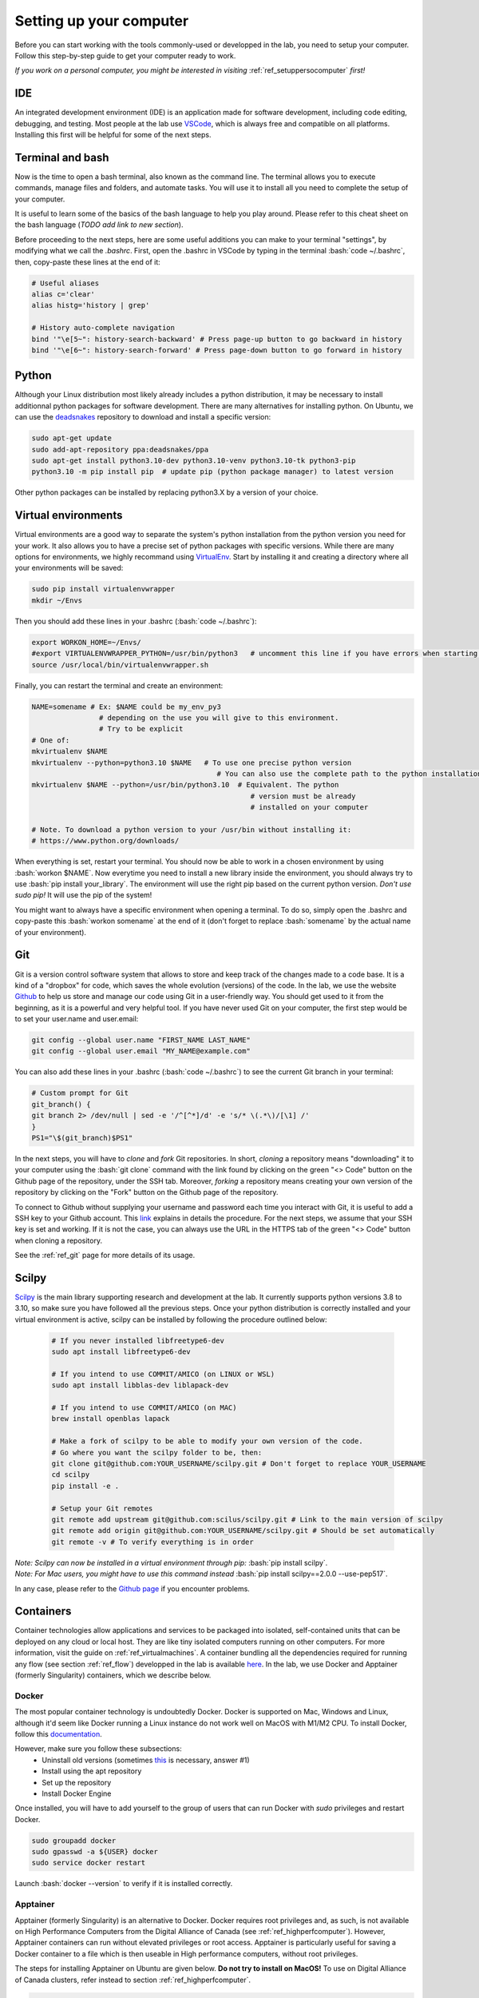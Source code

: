 .. _ref_setupcomputer:

.. role:: bash(code)
   :language: bash

Setting up your computer
========================

Before you can start working with the tools commonly-used or developped in the lab, you need to setup your computer. Follow this step-by-step guide to get your computer ready to work. 

*If you work on a personal computer, you might be interested in visiting* :ref:`ref_setuppersocomputer` *first!*

IDE
"""

An integrated development environment (IDE) is an application made for software development, including code editing, debugging, and testing. Most people at the lab use `VSCode <https://code.visualstudio.com/download>`_, which is always free and compatible on all platforms. Installing this first will be helpful for some of the next steps.

Terminal and bash
"""""""""""""""""

Now is the time to open a bash terminal, also known as the command line. The terminal allows you to execute commands, manage files and folders, and automate tasks. You will use it to install all you need to complete the setup of your computer.

It is useful to learn some of the basics of the bash language to help you play around. Please refer to this cheat sheet on the bash language (*TODO add link to new section*).

Before proceeding to the next steps, here are some useful additions you can make to your terminal "settings", by modifying what we call the *.bashrc*. First, open the .bashrc in VSCode by typing in the terminal :bash:`code ~/.bashrc`, then, copy-paste these lines at the end of it:

.. code-block:: bash

    # Useful aliases
    alias c='clear'
    alias histg='history | grep'

    # History auto-complete navigation
    bind '"\e[5~": history-search-backward' # Press page-up button to go backward in history
    bind '"\e[6~": history-search-forward' # Press page-down button to go forward in history

Python
""""""

Although your Linux distribution most likely already includes a python distribution, it may be necessary to install additionnal python packages for software development. There are many alternatives for installing python. On Ubuntu, we can use the `deadsnakes <https://launchpad.net/~deadsnakes/+archive/ubuntu/ppa>`_ repository to download and install a specific version:

.. code-block:: bash

        sudo apt-get update
        sudo add-apt-repository ppa:deadsnakes/ppa
        sudo apt-get install python3.10-dev python3.10-venv python3.10-tk python3-pip
        python3.10 -m pip install pip  # update pip (python package manager) to latest version

Other python packages can be installed by replacing python3.X by a version of your choice.

Virtual environments
""""""""""""""""""""

Virtual environments are a good way to separate the system's python installation from the python version you need for your work. It also allows you to have a precise set of python packages with specific versions. While there are many options for environments, we highly recommand using `VirtualEnv <https://virtualenv.pypa.io/en/latest/>`_. Start by installing it and creating a directory where all your environments will be saved:

.. code-block:: bash

    sudo pip install virtualenvwrapper
    mkdir ~/Envs

Then you should add these lines in your .bashrc (:bash:`code ~/.bashrc`):

.. code-block:: bash

    export WORKON_HOME=~/Envs/
    #export VIRTUALENVWRAPPER_PYTHON=/usr/bin/python3   # uncomment this line if you have errors when starting your terminal (next step)
    source /usr/local/bin/virtualenvwrapper.sh

Finally, you can restart the terminal and create an environment:

.. code-block:: bash

    NAME=somename # Ex: $NAME could be my_env_py3
                    # depending on the use you will give to this environment.
                    # Try to be explicit
    # One of:
    mkvirtualenv $NAME
    mkvirtualenv --python=python3.10 $NAME   # To use one precise python version
                                                # You can also use the complete path to the python installation
    mkvirtualenv $NAME --python=/usr/bin/python3.10  # Equivalent. The python
                                                        # version must be already
                                                        # installed on your computer

    # Note. To download a python version to your /usr/bin without installing it:
    # https://www.python.org/downloads/

When everything is set, restart your terminal. You should now be able to work in a chosen environment by using :bash:`workon $NAME`. Now everytime you need to install a new library inside the environment, you should always try to use :bash:`pip install your_library`. The environment will use the right pip based on the current python version. *Don't use sudo pip!* It will use the pip of the system!

You might want to always have a specific environment when opening a terminal. To do so, simply open the .bashrc and copy-paste this :bash:`workon somename` at the end of it (don't forget to replace :bash:`somename` by the actual name of your environment).

Git
"""

Git is a version control software system that allows to store and keep track of the changes made to a code base. It is a kind of a "dropbox" for code, which saves the whole evolution (versions) of the code. In the lab, we use the website `Github <https://github.com/>`_ to help us store and manage our code using Git in a user-friendly way. You should get used to it from the beginning, as it is a powerful and very helpful tool. If you have never used Git on your computer, the first step would be to set your user.name and user.email:

.. code-block:: bash

    git config --global user.name "FIRST_NAME LAST_NAME"
    git config --global user.email "MY_NAME@example.com"

You can also add these lines in your .bashrc (:bash:`code ~/.bashrc`) to see the current Git branch in your terminal:

.. code-block:: bash

    # Custom prompt for Git 
    git_branch() {
    git branch 2> /dev/null | sed -e '/^[^*]/d' -e 's/* \(.*\)/[\1] /'
    }
    PS1="\$(git_branch)$PS1"

In the next steps, you will have to *clone* and *fork* Git repositories. In short, *cloning* a repository means "downloading" it to your computer using the :bash:`git clone` command with the link found by clicking on the green "<> Code" button on the Github page of the repository, under the SSH tab. Moreover, *forking* a repository means creating your own version of the repository by clicking on the "Fork" button on the Github page of the repository.

To connect to Github without supplying your username and password each time you interact with Git, it is useful to add a SSH key to your Github account. This `link <https://docs.github.com/en/authentication/connecting-to-github-with-ssh/adding-a-new-ssh-key-to-your-github-account?platform=linux>`_ explains in details the procedure. For the next steps, we assume that your SSH key is set and working. If it is not the case, you can always use the URL in the HTTPS tab of the green "<> Code" button when cloning a repository.

See the :ref:`ref_git` page for more details of its usage.

Scilpy
""""""

`Scilpy <https://github.com/scilus/scilpy>`_ is the main library supporting research and development at the lab. It currently supports python versions 3.8 to 3.10, so make sure you have followed all the previous steps. Once your python distribution is correctly installed and your virtual environment is active, scilpy can be installed by following the procedure outlined below:

    .. code-block:: bash

        # If you never installed libfreetype6-dev
        sudo apt install libfreetype6-dev

        # If you intend to use COMMIT/AMICO (on LINUX or WSL)
        sudo apt install libblas-dev liblapack-dev

        # If you intend to use COMMIT/AMICO (on MAC)
        brew install openblas lapack

        # Make a fork of scilpy to be able to modify your own version of the code.
        # Go where you want the scilpy folder to be, then:
        git clone git@github.com:YOUR_USERNAME/scilpy.git # Don't forget to replace YOUR_USERNAME
        cd scilpy 
        pip install -e .

        # Setup your Git remotes
        git remote add upstream git@github.com:scilus/scilpy.git # Link to the main version of scilpy
        git remote add origin git@github.com:YOUR_USERNAME/scilpy.git # Should be set automatically
        git remote -v # To verify everything is in order

| *Note: Scilpy can now be installed in a virtual environment through pip:* :bash:`pip install scilpy`.
| *Note: For Mac users, you might have to use this command instead* :bash:`pip install scilpy==2.0.0 --use-pep517`.


In any case, please refer to the `Github page <https://github.com/scilus/scilpy>`__ if you encounter problems.

.. _ref_containers:

Containers
""""""""""

Container technologies allow applications and services to be packaged into isolated, self-contained units that can be deployed on any cloud or local host. They are like tiny isolated computers running on other computers. For more information, visit the guide on :ref:`ref_virtualmachines`. A container bundling all the dependencies required for running any flow (see section :ref:`ref_flow`) developped in the lab is available `here <https://hub.docker.com/r/scilus/scilus>`__. In the lab, we use Docker and Apptainer (formerly Singularity) containers, which we describe below.

Docker
------
The most popular container technology is undoubtedly Docker. Docker is supported on Mac, Windows and Linux, although it'd seem like Docker running a Linux instance do not work well on MacOS with M1/M2 CPU. To install Docker, follow this `documentation <https://docs.docker.com/engine/install/ubuntu>`__.

However, make sure you follow these subsections:
    - Uninstall old versions (sometimes `this <https://askubuntu.com/questions/935569/how-to-completely-uninstall-docker>`__ is necessary, answer #1)
    - Install using the apt repository 
    - Set up the repository
    - Install Docker Engine

Once installed, you will have to add yourself to the group of users that can run Docker with *sudo* privileges and restart Docker.

.. code-block:: bash

    sudo groupadd docker
    sudo gpasswd -a ${USER} docker
    sudo service docker restart

Launch :bash:`docker --version` to verify if it is installed correctly.

Apptainer
---------

Apptainer (formerly Singularity) is an alternative to Docker. Docker requires root privileges and, as such, is not available on High Performance Computers from the Digital Alliance of Canada (see :ref:`ref_highperfcomputer`). However, Apptainer containers can run without elevated privileges or root access. Apptainer is particularly useful for saving a Docker container to a file which is then useable in High performance computers, without root privileges.

The steps for installing Apptainer on Ubuntu are given below. **Do not try to install on MacOS!** To use on Digital Alliance of Canada clusters, refer instead to section :ref:`ref_highperfcomputer`.

.. code-block:: bash

    sudo apt update
    sudo apt install -y software-properties-common
    sudo add-apt-repository -y ppa:apptainer/ppa
    sudo apt update
    sudo apt install -y apptainer

Additional information can be found on the `official documentation <https://apptainer.org/docs/admin/main/installation.html#install-ubuntu-packages>`__.

Finally, launch :bash:`apptainer --version` to verify if it is installed correctly.


Nextflow
""""""""

Nextflow is an open-source pipelining tool that makes processing massive datasets and building workflows somewhat easy. We use it in the lab to run our various :ref:`ref_flow`.

Nextflow can be used on Linux, MacOS and WSL (Windows). It requires Bash 3.2 (or later) and Java 11 (or later, up to 20) to be installed. To find your Java version, use :bash:`java -version`. If it is not satisfying the requirement, follow these steps in a terminal:

.. code-block:: bash

    # Install SDKMAN
    curl -s https://get.sdkman.io | bash

    # Open a new terminal
    sdk install java 17.0.10-tem
    
    # Confirm that everything is alright
    java -version


It is common to explicitely tell Nextflow where Java is. Use this command: :bash:`readlink -f \`which javac\` | sed "s:/bin/javac::"` to get the full path. Then, add this line to your .bashrc: :bash:`export JAVA_HOME=/PATH/FOR/JAVA/YOU/JUST/GOT`

Now you can install Nextflow by opening a terminal and executing the following lines in a directory of your choice (likely next to the rest of your tools):

.. code-block:: bash

    # Don't forget to be in your chosen directory
    curl -s https://get.nextflow.io | bash
    chmod +x nextflow

    # Confirm that Nextflow is installed correctly
    ./nextflow info

    # Change the Nextflow version to v21.12.1 (required for our flows)
    echo 'export NXF_VER=21.12.1-edge' >> ~/.bashrc

    # To execute Nextflow from anywhere, we add the current directory to PATH in your .bashrc
    echo 'export PATH=$PATH:'$(pwd) >> ~/.bashrc

    # Apply the changes to .bashrc
    source ~/.bashrc

    # Test Nextflow
    nextflow run hello

.. _ref_highperfcomputer:

High performance computers
""""""""""""""""""""""""""

The first use of a computing platform can be tricky but you'll get used to it. Here we explain how to get started on Beluga, one of the high performance computers (HPC) of the Digital Research Alliance of Canada (formerly Compute Canada). 

Connect to Beluga via ssh with :bash:`ssh USER@beluga.computecanada.ca`.

On your first visit, you will probably want to edit your .bashrc with your preferences. Since VSCode will not be available, you will have to use an editor built in the terminal like Nano (:bash:`nano ~/.bashrc`) or Vim (:bash:`vim ~/.bashrc`). Please refer to the :ref:`ref_linux` if you don't know these tools.

Everytime you log in Beluga, you will need to load the modules necessary for your needs (scilpy, tractoflow, etc). Here are the modules currently needed for running Nextflow pipelines:

.. code-block:: bash

    module load StdEnv/2020
    module load nextflow/21.10.3
    module load apptainer/1.1.8

However, if you want to install scilpy, open a new session and follow these steps:

.. code-block:: bash

    module load StdEnv/2023 python/3.10 vtk
    virtualenv --no-download --clear ~/Envs/scilpy && source ~/Envs/scilpy/bin/activate
    pip install --no-index --upgrade pip
    # Go where you want to clone scilpy
    git clone https://github.com/scilus/scilpy.git
    cd scilpy

Then, you need to comment these lines in requirements.txt:

.. code-block:: bash

    #dvc==3.48.*
    #dvc-http==2.32.*

Finally, you can pip install scilpy with:

.. code-block:: bash

    pip install -e .

In the future, you will need to follow these steps to work with scilpy after opening a new session:

.. code-block:: bash

    module load StdEnv/2023 python/3.10 vtk
    source ~/Envs/scilpy/bin/activate

*Tip*: Right before commenting the lines in requirements.txt, you could choose a precise release of scilpy instead of the master, for example with the 2.0.2 release:

.. code-block:: bash

    git checkout tags/2.0.2 -b latest_release


Note that it is currently not possible to work with both scilpy and Nextflow on the same session, as they require different module versions. If you need both these packages at the same time, you might want to consider using :ref:`ref_containers`.

Please see the (:ref:`ref_heavy_computing`) tab for more information about the usage of such resources. If your goal is to use the computing platform to run Tractoflow, you will find instructions on the :ref:`ref_tractoflow` page.
